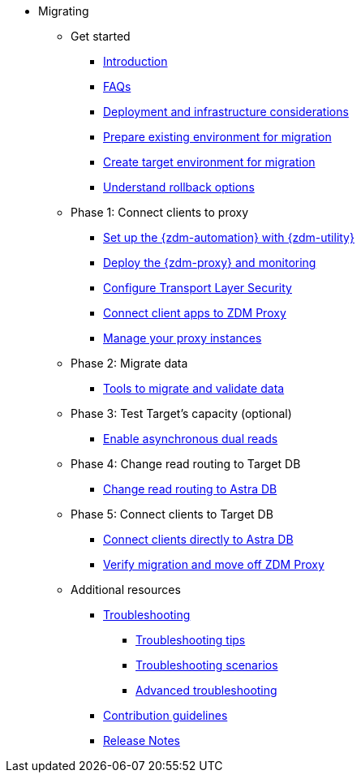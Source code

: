 * Migrating

** Get started
*** xref:migration-introduction.adoc[Introduction]
*** xref:migration-faqs.adoc[FAQs]
*** xref:migration-deployment-infrastructure.adoc[Deployment and infrastructure considerations]
*** xref:migration-prepare-environment.adoc[Prepare existing environment for migration]
*** xref:migration-create-target.adoc[Create target environment for migration]
*** xref:migration-rollback.adoc[Understand rollback options]

** Phase 1: Connect clients to proxy
*** xref:migration-setup-ansible-playbooks.adoc[Set up the {zdm-automation} with {zdm-utility}]
*** xref:migration-deploy-proxy-monitoring.adoc[Deploy the {zdm-proxy} and monitoring]
*** xref:migration-tls.adoc[Configure Transport Layer Security]
*** xref:migration-connect-clients-to-proxy.adoc[Connect client apps to ZDM Proxy]
*** xref:migration-manage-proxy-instances.adoc[Manage your proxy instances]

** Phase 2: Migrate data
*** xref:migration-validate-data.adoc[Tools to migrate and validate data]

** Phase 3: Test Target's capacity (optional)
*** xref:migration-enable-async-dual-reads.adoc[Enable asynchronous dual reads]

** Phase 4: Change read routing to Target DB
*** xref:migration-change-read-routing.adoc[Change read routing to Astra DB]

** Phase 5: Connect clients to Target DB
*** xref:migration-connect-apps.adoc[Connect clients directly to Astra DB]
*** xref:migration-verifications.adoc[Verify migration and move off ZDM Proxy]

** Additional resources
*** xref:migration-troubleshooting.adoc[Troubleshooting]
**** xref:migration-troubleshooting-tips.adoc[Troubleshooting tips]
**** xref:migration-troubleshooting-scenarios.adoc[Troubleshooting scenarios]
**** xref:migration-troubleshooting-advanced.adoc[Advanced troubleshooting]
*** xref:migration-contributions.adoc[Contribution guidelines]
*** xref:migration-release-notes.adoc[Release Notes]
